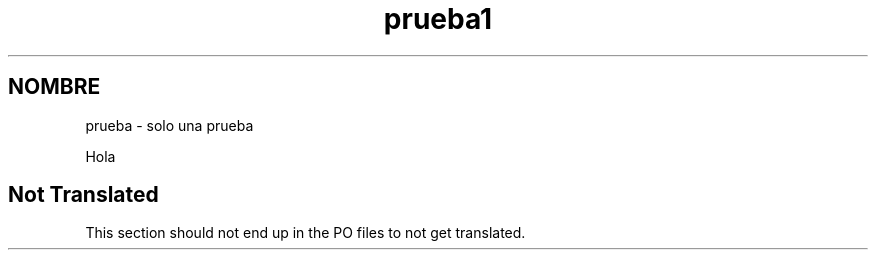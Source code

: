 .\"*******************************************************************
.\"
.\" This file was generated with po4a. Translate the source file.
.\"
.\"*******************************************************************
.TH prueba1 1   
.SH NOMBRE
prueba \- solo una prueba

Hola

.SH "Not Translated"

This section should not end up in the PO files to not get translated.
